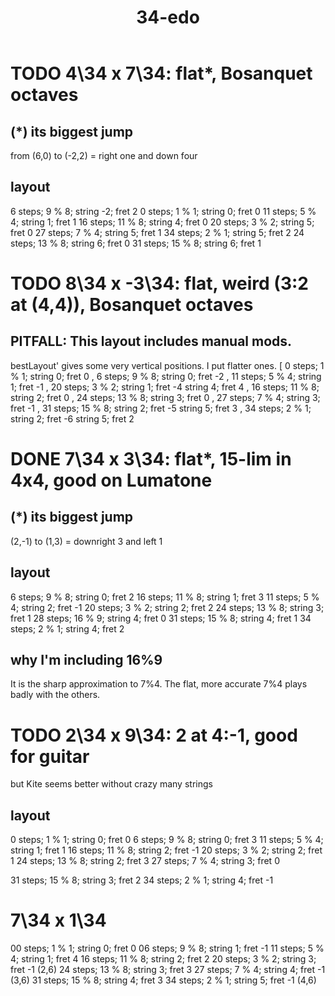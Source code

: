 :PROPERTIES:
:ID:       7dd9c689-51f9-45da-bbd1-d3068615917a
:END:
#+title: 34-edo
* TODO 4\34 x 7\34: flat*, Bosanquet octaves
** (*) its biggest jump
   from (6,0) to (-2,2) = right one and down four
** layout
    6 steps;  9 % 8; string -2; fret 2
    0 steps;  1 % 1; string  0; fret 0
   11 steps;  5 % 4; string  1; fret 1
   16 steps; 11 % 8; string  4; fret 0
   20 steps;  3 % 2; string  5; fret 0
   27 steps;  7 % 4; string  5; fret 1
   34 steps;  2 % 1; string  5; fret 2
   24 steps; 13 % 8; string  6; fret 0
   31 steps; 15 % 8; string  6; fret 1
* TODO 8\34 x -3\34: flat, weird (3:2 at (4,4)), Bosanquet octaves
** PITFALL: This layout includes manual mods.
   bestLayout' gives some very vertical positions.
   I put flatter ones.
    [ 0  steps; 1  % 1; string 0; fret  0
    , 6  steps; 9  % 8; string 0; fret -2
    , 11 steps; 5  % 4; string 1; fret -1
    , 20 steps; 3  % 2; string 1; fret -4
                        string 4; fret  4
    , 16 steps; 11 % 8; string 2; fret  0
    , 24 steps; 13 % 8; string 3; fret  0
    , 27 steps; 7  % 4; string 3; fret -1
    , 31 steps; 15 % 8; string 2; fret -5
                        string 5; fret  3
    , 34 steps; 2  % 1; string 2; fret -6
                        string 5; fret  2
* DONE 7\34 x 3\34: flat*, 15-lim in 4x4, good on Lumatone
** (*) its biggest jump
   (2,-1) to (1,3) = downright 3 and left 1
** layout
   6  steps;  9 % 8; string 0; fret 2
   16 steps; 11 % 8; string 1; fret 3
   11 steps;  5 % 4; string 2; fret -1
   20 steps;  3 % 2; string 2; fret 2
   24 steps; 13 % 8; string 3; fret 1
   28 steps; 16 % 9; string 4; fret 0
   31 steps; 15 % 8; string 4; fret 1
   34 steps;  2 % 1; string 4; fret 2
** why I'm including 16%9
   It is the sharp approximation to 7%4.
   The flat, more accurate 7%4
   plays badly with the others.
* TODO 2\34 x 9\34: 2 at 4:-1, good for guitar
  but Kite seems better without crazy many strings
** layout
   0  steps;  1 % 1; string 0; fret 0
   6  steps;  9 % 8; string 0; fret 3
   11 steps;  5 % 4; string 1; fret 1
   16 steps; 11 % 8; string 2; fret -1
   20 steps;  3 % 2; string 2; fret 1
   24 steps; 13 % 8; string 2; fret 3
   27 steps;  7 % 4; string 3; fret 0
     # Try not to use this -- it's very flat,
     # and plays badly with the others.
     # Rather use the sharper 7%4,
     # at 28 steps, (4,-3) or (2,6)
   31 steps; 15 % 8; string 3; fret 2
   34 steps;  2 % 1; string 4; fret -1
* 7\34 x 1\34
  00 steps;  1 % 1; string 0; fret 0
  06 steps;  9 % 8; string 1; fret -1
  11 steps;  5 % 4; string 1; fret 4
  16 steps; 11 % 8; string 2; fret 2
  20 steps;  3 % 2; string 3; fret -1 (2,6)
  24 steps; 13 % 8; string 3; fret 3
  27 steps;  7 % 4; string 4; fret -1 (3,6)
  31 steps; 15 % 8; string 4; fret 3
  34 steps;  2 % 1; string 5; fret -1 (4,6)
